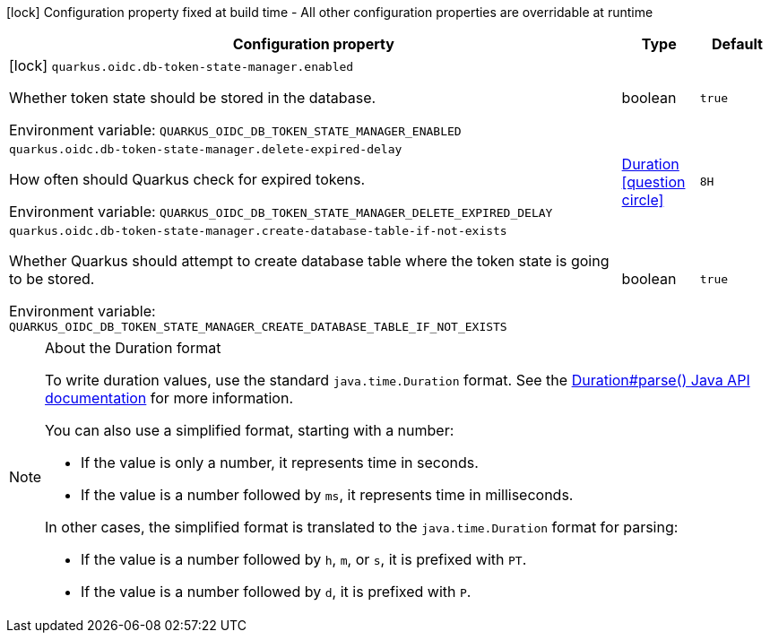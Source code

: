 :summaryTableId: quarkus-oidc-db-token-state-manager_quarkus-oidc
[.configuration-legend]
icon:lock[title=Fixed at build time] Configuration property fixed at build time - All other configuration properties are overridable at runtime
[.configuration-reference.searchable, cols="80,.^10,.^10"]
|===

h|[.header-title]##Configuration property##
h|Type
h|Default

a|icon:lock[title=Fixed at build time] [[quarkus-oidc-db-token-state-manager_quarkus-oidc-db-token-state-manager-enabled]] [.property-path]##`quarkus.oidc.db-token-state-manager.enabled`##

[.description]
--
Whether token state should be stored in the database.


ifdef::add-copy-button-to-env-var[]
Environment variable: env_var_with_copy_button:+++QUARKUS_OIDC_DB_TOKEN_STATE_MANAGER_ENABLED+++[]
endif::add-copy-button-to-env-var[]
ifndef::add-copy-button-to-env-var[]
Environment variable: `+++QUARKUS_OIDC_DB_TOKEN_STATE_MANAGER_ENABLED+++`
endif::add-copy-button-to-env-var[]
--
|boolean
|`true`

a| [[quarkus-oidc-db-token-state-manager_quarkus-oidc-db-token-state-manager-delete-expired-delay]] [.property-path]##`quarkus.oidc.db-token-state-manager.delete-expired-delay`##

[.description]
--
How often should Quarkus check for expired tokens.


ifdef::add-copy-button-to-env-var[]
Environment variable: env_var_with_copy_button:+++QUARKUS_OIDC_DB_TOKEN_STATE_MANAGER_DELETE_EXPIRED_DELAY+++[]
endif::add-copy-button-to-env-var[]
ifndef::add-copy-button-to-env-var[]
Environment variable: `+++QUARKUS_OIDC_DB_TOKEN_STATE_MANAGER_DELETE_EXPIRED_DELAY+++`
endif::add-copy-button-to-env-var[]
--
|link:https://docs.oracle.com/en/java/javase/17/docs/api/java.base/java/time/Duration.html[Duration] link:#duration-note-anchor-{summaryTableId}[icon:question-circle[title=More information about the Duration format]]
|`8H`

a| [[quarkus-oidc-db-token-state-manager_quarkus-oidc-db-token-state-manager-create-database-table-if-not-exists]] [.property-path]##`quarkus.oidc.db-token-state-manager.create-database-table-if-not-exists`##

[.description]
--
Whether Quarkus should attempt to create database table where the token state is going to be stored.


ifdef::add-copy-button-to-env-var[]
Environment variable: env_var_with_copy_button:+++QUARKUS_OIDC_DB_TOKEN_STATE_MANAGER_CREATE_DATABASE_TABLE_IF_NOT_EXISTS+++[]
endif::add-copy-button-to-env-var[]
ifndef::add-copy-button-to-env-var[]
Environment variable: `+++QUARKUS_OIDC_DB_TOKEN_STATE_MANAGER_CREATE_DATABASE_TABLE_IF_NOT_EXISTS+++`
endif::add-copy-button-to-env-var[]
--
|boolean
|`true`

|===

ifndef::no-duration-note[]
[NOTE]
[id=duration-note-anchor-quarkus-oidc-db-token-state-manager_quarkus-oidc]
.About the Duration format
====
To write duration values, use the standard `java.time.Duration` format.
See the link:https://docs.oracle.com/en/java/javase/17/docs/api/java.base/java/time/Duration.html#parse(java.lang.CharSequence)[Duration#parse() Java API documentation] for more information.

You can also use a simplified format, starting with a number:

* If the value is only a number, it represents time in seconds.
* If the value is a number followed by `ms`, it represents time in milliseconds.

In other cases, the simplified format is translated to the `java.time.Duration` format for parsing:

* If the value is a number followed by `h`, `m`, or `s`, it is prefixed with `PT`.
* If the value is a number followed by `d`, it is prefixed with `P`.
====
endif::no-duration-note[]

:!summaryTableId: